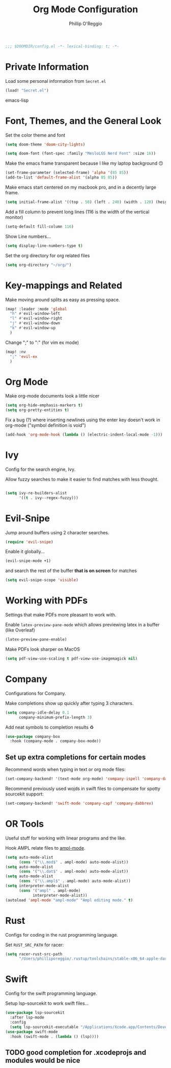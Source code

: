 #+TITLE: Org Mode Configuration
#+AUTHOR: Phillip O'Reggio
#+PROPERTY: header-args :emacs-lisp :tangle yes :comments link
#+BEGIN_SRC emacs-lisp
;;; $DOOMDIR/config.el -*- lexical-binding: t; -*-
#+END_SRC

* Private Information
Load some personal information from =Secret.el=
#+BEGIN_SRC emacs-lisp
(load! "Secret.el")
#+END_SRC emacs-lisp

* Font, Themes, and the General Look
Set the color theme and font
#+BEGIN_SRC emacs-lisp
(setq doom-theme 'doom-city-lights)

(setq doom-font (font-spec :family "MesloLGS Nerd Font" :size 16))
#+END_SRC

Make the emacs frame transparent because I like my laptop background 🙃
#+BEGIN_SRC emacs-lisp
(set-frame-parameter (selected-frame) 'alpha '(85 85))
(add-to-list 'default-frame-alist '(alpha 85 85))
#+END_SRC

Make emacs start centered on my macbook pro, and in a decently large frame.
#+BEGIN_SRC emacs-lisp
(setq initial-frame-alist '((top . 50) (left . 240) (width . 120) (height . 45)))
#+END_SRC

Add a fill column to prevent long lines (116 is the width of the vertical monitor)
#+BEGIN_SRC emacs-lisp
(setq-default fill-column 116)
#+END_SRC

Show Line numbers...
#+BEGIN_SRC emacs-lisp
(setq display-line-numbers-type t)
#+END_SRC

Set the org directory for org related files
#+BEGIN_SRC emacs-lisp
(setq org-directory "~/org/")
#+END_SRC

* Key-mappings and Related
Make moving around splits as easy as pressing space.
#+BEGIN_SRC emacs-lisp
(map! :leader :mode 'global
  "h" #'evil-window-left
  "l" #'evil-window-right
  "j" #'evil-window-down
  "k" #'evil-window-up
  )
#+END_SRC

Change ";" to ":" (for vim ex mode)
#+BEGIN_SRC emacs-lisp
(map! :nv
  ";" 'evil-ex
  )
#+END_SRC

* Org Mode
Make org-mode documents look a little nicer
#+BEGIN_SRC emacs-lisp
(setq org-hide-emphasis-markers t)
(setq org-pretty-entities t)
#+END_SRC

Fix a bug (?) where inserting newlines using the enter key doesn't work in org-mode ("symbol definition is void")
#+BEGIN_SRC emacs-lisp
(add-hook 'org-mode-hook (lambda () (electric-indent-local-mode -1)))
#+END_SRC

* Ivy
Config for the search engine, Ivy.

Allow fuzzy searches to make it easier to find matches with less thought.
#+BEGIN_SRC emacs-lisp

(setq ivy-re-builders-alist
      '((t . ivy--regex-fuzzy)))
#+END_SRC

* Evil-Snipe
Jump around buffers using 2 character searches.
#+BEGIN_SRC emacs-lisp
(require 'evil-snipe)
#+END_SRC

Enable it globally...
#+BEGIN_SRC emacs-lisp
(evil-snipe-mode +1)
#+END_SRC

and search the rest of the buffer *that is on screen* for matches
#+BEGIN_SRC emacs-lisp
(setq evil-snipe-scope 'visible)
#+END_SRC

* Working with PDFs
Settings that make PDFs more pleasant to work with.

Enable ~latex-preview-pane-mode~ which allows previewing latex in a buffer (like Overleaf)
#+BEGIN_SRC emacs-lisp
(latex-preview-pane-enable)
#+END_SRC

Make PDFs look sharper on MacOS
#+BEGIN_SRC emacs-lisp
(setq pdf-view-use-scaling t pdf-view-use-imagemagick nil)
#+END_SRC

* Company
Configurations for Company.

Make completions show up quickly after typing 3 characters.
#+BEGIN_SRC emacs-lisp
(setq company-idle-delay 0.1
      company-minimum-prefix-length 3)
#+END_SRC

Add neat symbols to completion results ♻
#+BEGIN_SRC emacs-lisp
(use-package company-box
  :hook (company-mode . company-box-mode))
#+END_SRC

** Set up extra completions for certain modes
Recommend words when typing in text or org mode files:
#+BEGIN_SRC emacs-lisp
(set-company-backend! '(text-mode org-mode) 'company-ispell 'company-dabbrev)
#+END_SRC
Recommend previously used wojds in swift files to compensate for spotty sourcekit support:
#+BEGIN_SRC emacs-lisp
(set-company-backend! 'swift-mode 'company-capf 'company-dabbrev)
#+END_SRC


* OR Tools
Useful stuff for working with linear programs and the like.

Hook AMPL relate files to [[https://github.com/dpo/ampl-mode][ampl-mode]].
#+BEGIN_SRC emacs-lisp
(setq auto-mode-alist
      (cons '("\\.mod$" . ampl-mode) auto-mode-alist))
(setq auto-mode-alist
      (cons '("\\.dat$" . ampl-mode) auto-mode-alist))
(setq auto-mode-alist
      (cons '("\\.ampl$" . ampl-mode) auto-mode-alist))
(setq interpreter-mode-alist
      (cons '("ampl" . ampl-mode)
            interpreter-mode-alist))
(autoload 'ampl-mode "ampl-mode" "Ampl editing mode." t)
#+END_SRC

* Rust
Configs for coding in the rust programming language.

Set ~RUST_SRC_PATH~ for racer:
#+BEGIN_SRC emacs-lisp
(setq racer-rust-src-path
      "/Users/philliporeggio/.rustup/toolchains/stable-x86_64-apple-darwin/lib/rustlib/src/rust/library")
#+END_SRC

* Swift
Config for the swift programming language.

Setup lsp-sourcekit to work swift files...
#+BEGIN_SRC emacs-lisp
(use-package lsp-sourcekit
  :after lsp-mode
  :config
  (setq lsp-sourcekit-executable "/Applications/Xcode.app/Contents/Developer/Toolchains/XcodeDefault.xctoolchain/usr/bin/sourcekit-lsp"))
(use-package swift-mode
  :hook (swift-mode . (lambda () (lsp))))
#+END_SRC
** TODO good completion for .xcodeprojs and modules would be nice

#+localWords: MacOS, PDFs, ampl, Config, Configs, sourcekit

